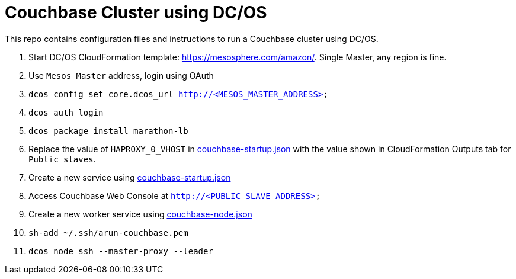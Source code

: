 = Couchbase Cluster using DC/OS

This repo contains configuration files and instructions to run a Couchbase cluster using DC/OS.

. Start DC/OS CloudFormation template: https://mesosphere.com/amazon/. Single Master, any region is fine.
. Use `Mesos Master` address, login using OAuth
. `dcos config set core.dcos_url http://<MESOS_MASTER_ADDRESS>`
. `dcos auth login`
. `dcos package install marathon-lb`
. Replace the value of `HAPROXY_0_VHOST` in link:couchbase-startup.json[] with the value shown in CloudFormation Outputs tab for `Public slaves`.
. Create a new service using link:couchbase-startup.json[]
. Access Couchbase Web Console at `http://<PUBLIC_SLAVE_ADDRESS>`
. Create a new worker service using link:couchbase-node.json[]
. `sh-add ~/.ssh/arun-couchbase.pem`
. `dcos node ssh --master-proxy --leader`

